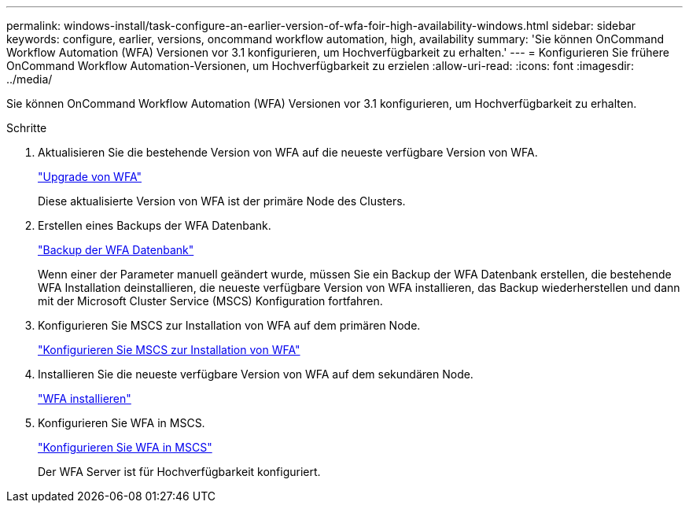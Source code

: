 ---
permalink: windows-install/task-configure-an-earlier-version-of-wfa-foir-high-availability-windows.html 
sidebar: sidebar 
keywords: configure, earlier, versions, oncommand workflow automation, high, availability 
summary: 'Sie können OnCommand Workflow Automation (WFA) Versionen vor 3.1 konfigurieren, um Hochverfügbarkeit zu erhalten.' 
---
= Konfigurieren Sie frühere OnCommand Workflow Automation-Versionen, um Hochverfügbarkeit zu erzielen
:allow-uri-read: 
:icons: font
:imagesdir: ../media/


[role="lead"]
Sie können OnCommand Workflow Automation (WFA) Versionen vor 3.1 konfigurieren, um Hochverfügbarkeit zu erhalten.

.Schritte
. Aktualisieren Sie die bestehende Version von WFA auf die neueste verfügbare Version von WFA.
+
link:task-upgrade-oncommand-workflow-automation.html["Upgrade von WFA"]

+
Diese aktualisierte Version von WFA ist der primäre Node des Clusters.

. Erstellen eines Backups der WFA Datenbank.
+
link:reference-backing-up-of-the-oncommand-workflow-automation-database.html["Backup der WFA Datenbank"]

+
Wenn einer der Parameter manuell geändert wurde, müssen Sie ein Backup der WFA Datenbank erstellen, die bestehende WFA Installation deinstallieren, die neueste verfügbare Version von WFA installieren, das Backup wiederherstellen und dann mit der Microsoft Cluster Service (MSCS) Konfiguration fortfahren.

. Konfigurieren Sie MSCS zur Installation von WFA auf dem primären Node.
+
link:task-configure-mscs-to-install-wfa.html["Konfigurieren Sie MSCS zur Installation von WFA"]

. Installieren Sie die neueste verfügbare Version von WFA auf dem sekundären Node.
+
link:task-install-workflow-automation-on-windows.html["WFA installieren"]

. Konfigurieren Sie WFA in MSCS.
+
link:task-configure-mscs-to-install-wfa.html["Konfigurieren Sie WFA in MSCS"]

+
Der WFA Server ist für Hochverfügbarkeit konfiguriert.


